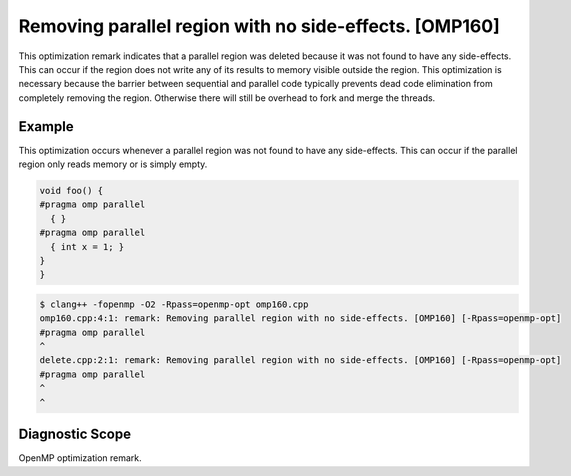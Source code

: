 .. _omp160:

Removing parallel region with no side-effects. [OMP160]
=======================================================

This optimization remark indicates that a parallel region was deleted because it
was not found to have any side-effects. This can occur if the region does not
write any of its results to memory visible outside the region. This optimization
is necessary because the barrier between sequential and parallel code typically
prevents dead code elimination from completely removing the region. Otherwise
there will still be overhead to fork and merge the threads.

Example
-------

This optimization occurs whenever a parallel region was not found to have any
side-effects. This can occur if the parallel region only reads memory or is
simply empty.

.. code-block:: c++

  void foo() {
  #pragma omp parallel
    { }
  #pragma omp parallel
    { int x = 1; }
  }
  }

.. code-block:: console

   $ clang++ -fopenmp -O2 -Rpass=openmp-opt omp160.cpp
   omp160.cpp:4:1: remark: Removing parallel region with no side-effects. [OMP160] [-Rpass=openmp-opt]
   #pragma omp parallel
   ^
   delete.cpp:2:1: remark: Removing parallel region with no side-effects. [OMP160] [-Rpass=openmp-opt]
   #pragma omp parallel
   ^
   ^

Diagnostic Scope
----------------

OpenMP optimization remark.
